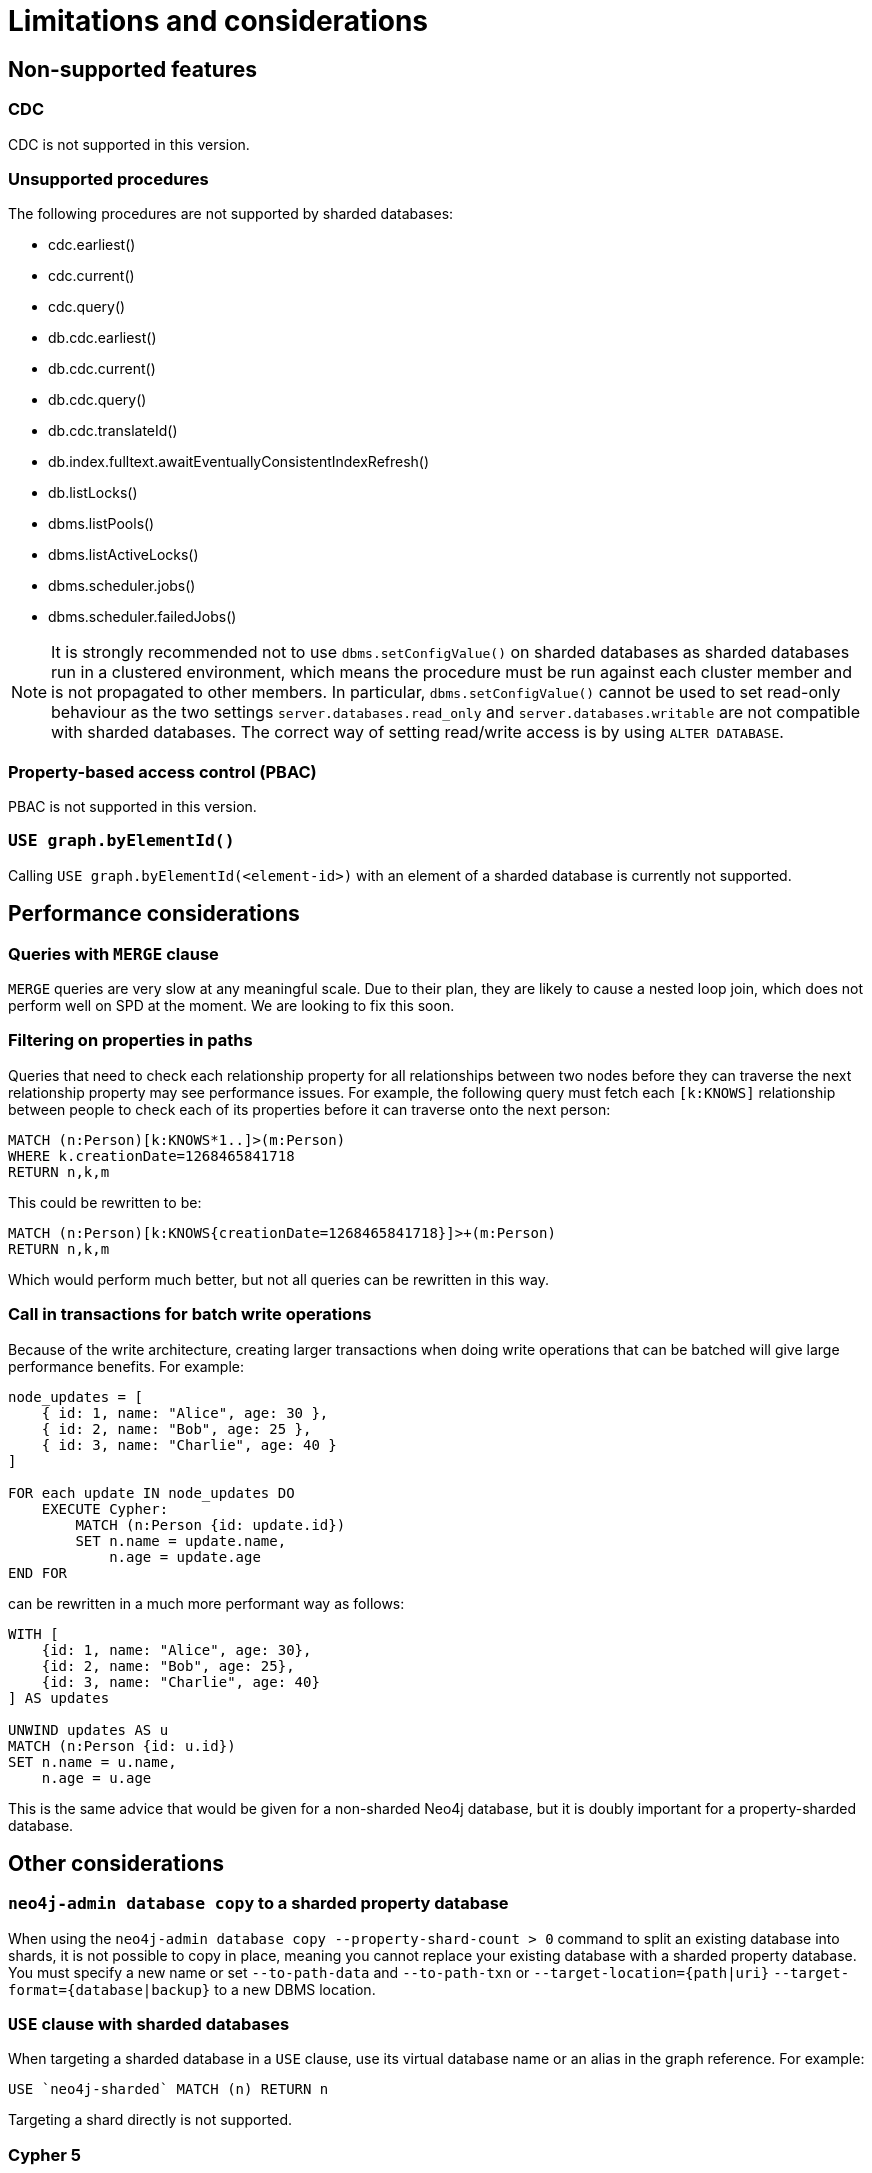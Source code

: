 :page-role: new-2025.10 enterprise-edition not-on-aura
:description:
= Limitations and considerations

== Non-supported features

=== CDC

CDC is not supported in  this version.

=== Unsupported procedures

The following procedures are not supported by sharded databases:

* cdc.earliest()
* cdc.current()
* cdc.query()
* db.cdc.earliest()
* db.cdc.current()
* db.cdc.query()
* db.cdc.translateId()
* db.index.fulltext.awaitEventuallyConsistentIndexRefresh()
* db.listLocks()
* dbms.listPools()
* dbms.listActiveLocks()
* dbms.scheduler.jobs()
* dbms.scheduler.failedJobs()


[NOTE]
====
It is strongly recommended not to use `dbms.setConfigValue()` on sharded databases as sharded databases run in a clustered environment, which means the procedure must be run against each cluster member and is not propagated to other members.
In particular, `dbms.setConfigValue()` cannot be used to set read-only behaviour as the two settings `server.databases.read_only` and `server.databases.writable` are not compatible with sharded databases.
The correct way of setting read/write access is by using `ALTER DATABASE`.
====

=== Property-based access control (PBAC)


PBAC is not supported in this version.

=== `USE graph.byElementId()`

Calling `USE graph.byElementId(<element-id>)` with an element of a sharded database is currently not supported.

== Performance considerations

=== Queries with `MERGE` clause

`MERGE` queries are very slow at any meaningful scale.
Due to their plan, they are likely to cause a nested loop join, which does not perform well on SPD at the moment.
We are looking to fix this soon.

=== Filtering on properties in paths

Queries that need to check each relationship property for all relationships between two nodes before they can traverse the next relationship property may see performance issues.
For example, the following query must fetch each `[k:KNOWS]` relationship between people to check each of its properties before it can traverse onto the next person:

[source, cypher]
----
MATCH (n:Person)[k:KNOWS*1..]>(m:Person)
WHERE k.creationDate=1268465841718
RETURN n,k,m
----

This could be rewritten to be:

[source, cypher]
----
MATCH (n:Person)[k:KNOWS{creationDate=1268465841718}]>+(m:Person)
RETURN n,k,m
----

Which would perform much better, but not all queries can be rewritten in this way.

=== Call in transactions for batch write operations

Because of the write architecture, creating larger transactions when doing write operations that can be batched will give large performance benefits.
For example:

[source, cypher]
----
node_updates = [
    { id: 1, name: "Alice", age: 30 },
    { id: 2, name: "Bob", age: 25 },
    { id: 3, name: "Charlie", age: 40 }
]

FOR each update IN node_updates DO
    EXECUTE Cypher:
        MATCH (n:Person {id: update.id})
        SET n.name = update.name,
            n.age = update.age
END FOR
----

can be rewritten in a much more performant way as follows:

[source, cypher]
----
WITH [
    {id: 1, name: "Alice", age: 30},
    {id: 2, name: "Bob", age: 25},
    {id: 3, name: "Charlie", age: 40}
] AS updates

UNWIND updates AS u
MATCH (n:Person {id: u.id})
SET n.name = u.name,
    n.age = u.age
----

This is the same advice that would be given for a non-sharded Neo4j database, but it is doubly important for a property-sharded database.

== Other considerations

=== `neo4j-admin database copy` to a sharded property database

When using the `neo4j-admin database copy --property-shard-count > 0` command to split an existing database into shards, it is not possible to copy in place,  meaning you cannot replace your existing database with a sharded property database.
You must specify a new name or set `--to-path-data` and `--to-path-txn` or `--target-location={path|uri}`
`--target-format={database|backup}` to a new DBMS location.

=== `USE` clause with sharded databases

When targeting a sharded database in a `USE` clause, use its virtual database name or an alias in the graph reference.
For example:

[source, cypher]
----
USE `neo4j-sharded` MATCH (n) RETURN n
----

Targeting a shard directly is not supported.

=== Cypher 5

Cypher 5 is unsupported for sharded property databases.
Although some queries may work, it is not officially supported.
You must use Cypher25, which is the default for creating sharded property databases.
See xref:configuration/cypher-version-configuration.adoc[Configure the Cypher default version].

[[setting-suitable-tx-log-retention-policy]]
=== Setting a suitable transaction log retention policy

Property shards pull transaction log entries from the graph shard and apply them to their stores.
Thus, there is a requirement that the graph shard may not prune an entry from its transaction log until each replica of each property shard has pulled and applied that entry.
Failure to maintain this requirement can render a sharded property database irrecoverable.
In order to ensure enough transaction logs are kept, you must set db.tx_log.rotation.retention_policy accordingly.
A suitable heuristic is to ensure that the transaction log kept covers the transactions written between successive full backups of the sharded property database.

[NOTE]
====
It is important to ensure that there is space for the transaction logs and that the server does not run out of disk space.
====


=== Controlling the property shard transaction log pull frequency

The interval at which property shards pull transaction log entries from the graph shard is controlled by `internal.dbms.sharded_property_database.property_pull_interval` (defaults to 10ms).Write performance can often be improved by setting this value lower at the cost of more polling on the graph shard from the property shards, which has unknown consequences at the moment.


`
